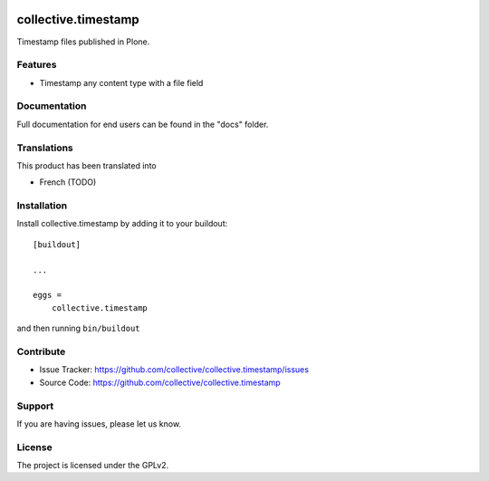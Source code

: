 .. This README is meant for consumption by humans and PyPI. PyPI can render rst files so please do not use Sphinx features.
   If you want to learn more about writing documentation, please check out: http://docs.plone.org/about/documentation_styleguide.html
   This text does not appear on PyPI or github. It is a comment.

.. image:: https://github.com/collective/collective.timestamp/actions/workflows/plone-package.yml/badge.svg
    :target: https://github.com/collective/collective.timestamp/actions/workflows/plone-package.yml

.. image:: https://coveralls.io/repos/github/collective/collective.timestamp/badge.svg?branch=main
    :target: https://coveralls.io/github/collective/collective.timestamp?branch=main
    :alt: Coveralls

.. image:: https://codecov.io/gh/collective/collective.timestamp/branch/master/graph/badge.svg
    :target: https://codecov.io/gh/collective/collective.timestamp

.. image:: https://img.shields.io/pypi/v/collective.timestamp.svg
    :target: https://pypi.python.org/pypi/collective.timestamp/
    :alt: Latest Version

.. image:: https://img.shields.io/pypi/status/collective.timestamp.svg
    :target: https://pypi.python.org/pypi/collective.timestamp
    :alt: Egg Status

.. image:: https://img.shields.io/pypi/pyversions/collective.timestamp.svg?style=plastic   :alt: Supported - Python Versions

.. image:: https://img.shields.io/pypi/l/collective.timestamp.svg
    :target: https://pypi.python.org/pypi/collective.timestamp/
    :alt: License


====================
collective.timestamp
====================

Timestamp files published in Plone. 

Features
--------

- Timestamp any content type with a file field


Documentation
-------------

Full documentation for end users can be found in the "docs" folder.


Translations
------------

This product has been translated into

- French (TODO)


Installation
------------

Install collective.timestamp by adding it to your buildout::

    [buildout]

    ...

    eggs =
        collective.timestamp


and then running ``bin/buildout``


Contribute
----------

- Issue Tracker: https://github.com/collective/collective.timestamp/issues
- Source Code: https://github.com/collective/collective.timestamp


Support
-------

If you are having issues, please let us know.


License
-------

The project is licensed under the GPLv2.
